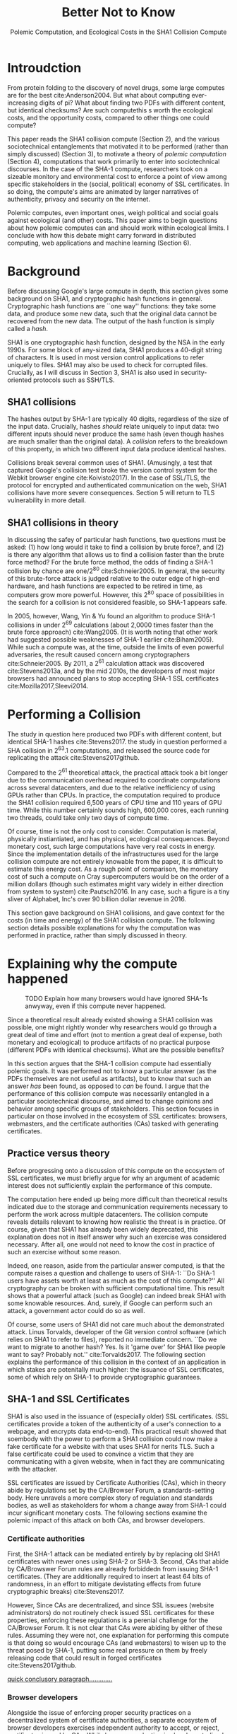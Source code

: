 :frontmatter:
#+options: toc:nil
#+LaTeX_CLASS: acmart
#+LATEX_HEADER: \usepackage{epigraph}
#+LATEX_HEADER: \input{authors}
#+LATEX_HEADER: \setcopyright{rightsretained}
#+LATEX_HEADER: \acmDOI{10.475/123_4}
#+LATEX_HEADER: \acmISBN{123-4567-24-567/08/06}
#+LATEX_HEADER: \acmConference[LIMITS '17]{ACM Limits Workshop}{June 2017}{Santa Barbara, California USA} 
#+LATEX_HEADER: \acmYear{2017}
#+LATEX_HEADER: \copyrightyear{2017}
#+LATEX_HEADER: \acmPrice{15.00}
#+TITLE: Better Not to Know
#+Author: 
#+SUBTITLE: Polemic Computation, and Ecological Costs in the SHA1 Collision Compute
#+HTML_HEAD: <link rel="stylesheet" type="text/css" href="style1.css" />
:end:

#+BEGIN_EXPORT latex
\epigraph{I insist on the fact that there is generally no growth but only a luxurious squandering of energy in every form!}{Georges Batailles, \textit{The Accursed Share}}
#+END_EXPORT

* Introudction

From protein folding to the discovery of novel drugs,
some large computes are for the best
cite:Anderson2004.
But what about computing ever-increasing digits of pi?
What about finding two PDFs with different content, but identical checksums?
Are such computethis s worth
the ecological costs, and the opportunity costs, compared to other things one could compute?

This paper reads the SHA1 collision compute (Section 2), and the various sociotechnical entanglements that motivated it to be performed (rather than simply discussed) (Section 3),
to motivate a theory of /polemic computation/ (Section 4), 
computations that
work primarily to enter into sociotechnical discourses.
In the case of the SHA-1 compute, researchers took on a sizeable monitory and environmental cost
to enforce a point of view among specific stakeholders in the (social, political) economy of SSL certificates.
In so doing, the compute's aims are animated by
larger narratives of authenticity, privacy and security on the internet.
# , animated with particular narratives and aims.
# , through the feat of the resources expended on them,

Polemic computes, even important ones, weigh political and social goals against ecological (and other) costs.
This paper aims to begin questions about how polemic computes can and should work within ecological limits.
I conclude with how this debate might carry forward in distributed computing, web applications and machine learning (Section 6).

* Background


Before discussing Google's large compute in depth,
this section gives some background on SHA1, and cryptographic hash functions in general.
Cryptographic hash functions are ``one way'' functions: 
they take some data, and produce some new data, such that the original data cannot be recovered from the new data. The output of the hash function is simply called a /hash/.

# https://www.schneier.com/blog/archives/2005/02/cryptanalysis_o.html
SHA1 is one cryptographic hash function, designed by the NSA in the early 1990s.
For some block of any-sized data, SHA1 produces a 40-digit string of characters.
It is used in most version control applications to refer uniquely to files. SHA1 may also be used to check for corrupted files. 
Crucially, as I will discuss in Section 3, SHA1 is also used in security-oriented protocols such as SSH/TLS.


** SHA1 collisions

The hashes output by SHA-1 are typically 40 digits, regardless of the size of the input data.
Crucially, hashes /should/ relate uniquely to input data: 
two different inputs should never produce the same hash (even though hashes are much smaller than the original data).
A /collision/ refers to the breakdown of this property,
in which two different input data produce identical hashes.

Collisions break several common uses of SHA1. 
(Amusingly, a test that captured Google's collision test broke the version control system for the Webkit browser engine cite:Koivisto2017).
In the case of SSL/TLS, the protocol for encrypted and authenticated communication on the web, SHA1 collisions have more severe consequences.
Section 5 will return to TLS vulnerability in more detail.

** SHA1 collisions in theory

In discussing the safey of particular hash functions, two questions must be asked:
(1) how long would it take to find a collision by brute force?, and 
(2) is there any algorithm that allows us to find a collision faster than the brute force method?
For the brute force method, the odds of finding a SHA-1 collision by chance are one/2^80
cite:Schneier2005.
In general, the security of this brute-force attack is judged relative to the outer edge of high-end hardware, and hash functions are expected to be retired in time, as computers grow more powerful.
However, this 2^80 space of possibilities in the search for a collision is not considered feasible, so SHA-1 appears safe.

In 2005, however, Wang, Yin & Yu found an algorithm to produce SHA-1 collisions in under 2^69 calculations (about 2,0000 times faster than the brute force approach)
cite:Wang2005.
(It is worth noting that other work had suggested possible weaknesses of SHA-1 earlier cite:Biham2005).
While such a compute was, at the time, outside the limits of even powerful adversaries,
the result caused concern among cryptographers cite:Schneier2005.
By 2011, a 2^61 calculation attack was discovered cite:Stevens2013a,
and by the mid 2010s, the developers of most major browsers had announced plans to stop accepting SHA-1 SSL certificates 
cite:Mozilla2017,Sleevi2014.

* Performing a Collision

The study in question here produced two PDFs with different content, but identical SHA-1 hashes
cite:Stevens2017.
the study in question performed a SHA collision in 2^63.1 computations, 
and released the source code for replicating the attack
cite:Stevens2017github.

Compared to the 2^61 theoretical attack, the practical attack took a bit longer due to the communication overhead required to coordinate computations across several datacenters, and due to the relative inefficiency of using GPUs rather than CPUs.
In practice, the computation required to produce the SHA1 collision required 6,500 years of CPU time and 110 years of GPU time. While this number certainly sounds high, 600,000 cores, each running two threads, could take only two days of compute time.

Of course, time is not the only cost to consider.
Computation is material, physically instiantiated, and has physical, ecological consequences.
Beyond monetary cost, such large computations have very real costs in energy.
Since the implementation details of the infrastructures used for the large collision compute are not entirely knowable from the paper,
it is difficult to estimate this energy cost.
As a rough point of comparison, the monetary cost of such a compute on Cray supercomputers would be on the order of a million dollars
(though such estimates might vary widely in either direction from system to system)
cite:Pautsch2016.
In any case, such a figure is a tiny sliver of Alphabet, Inc's over 90 billion dollar revenue in 2016.

This section gave background on SHA1 collisions, 
and gave context for the costs (in time and energy) of the SHA1 collision compute.
The following section details possible explanations for why the computation was performed
in practice, rather than simply discussed in theory.


* Explaining why the compute happened

#+ATTR_LATEX: :float multicolumn
#+caption: TODO Explain how many browsers would have ignored SHA-1s anwyway, even if this compute never happened.
[[./figures/browser-share.png]]

Since a theoretical result already existed showing a SHA1 collision was possible, 
one might rightly wonder why researchers would go through a great deal of time and effort
(not to mention a great deal of expense, both monetary and ecological)
to produce artifacts of no practical purpose (different PDFs with identical checksums).
What are the possible benefits?

In this section argues that
the SHA-1 collision compute had essentially polemic goals.
It was performed not to know a particular answer
(as the PDFs themselves are not useful as artifacts), 
but to know that such an answer /has/ been found,
as opposed to /can/ be found.
I argue that the performance of this collision compute
was necessarily entangled in a particular sociotechnical discourse,
and aimed to change opinions and behavior among specific groups of stakeholders.
This section focuses in particular on those involved in the ecosystem of SSL certificates: browsers, webmasters, and the certificate authorities (CAs) tasked with generating certificates.

** Practice versus theory

Before progressing onto a discussion of this compute on the ecosystem of SSL certificates,
we must briefly argue for why an argument of academic interest does not sufficiently explain the performance of this compute.

The computation here ended up being more difficult than theoretical results indicated due to the storage and communication requirements necessary to perform the work across multiple datacenters. 
The collision compute reveals details relevant
to knowing how realistic the threat is in practice. 
Of course, given that SHA1 has already been widely deprecated, this explanation does not in itself answer why such an exercise was considered necessary.
After all, one would not need to know the cost in practice of such an exercise without some reason.

Indeed, one reason, aside from the particular answer computed, is that the compute raises a question and challenge to users of SHA-1:
``Do SHA-1 users have assets worth at least as much as the cost of this compute?''
All cryptography can be broken with sufficient computational time.
This result shows that a powerful attack (such as Google) can indeed break SHA1 with some knowable resources.
And, surely, if Google can perform such an attack, a government actor could do so as well.
# Cybersecurity practice depends on navigating the costs and benefits for adversaries, and their presumed resourcefulness

Of course, some users of SHA1 did not care much about the demonstrated attack.
Linus Torvalds, developer of the Git version control software (which relies on SHA1 to refer to files), reported no immediate concern.
``Do we want to migrate to another hash? Yes. Is it 'game over' for SHA1 like people want to say? Probably not.'' cite:Torvalds2017.
The following section explains the performance of this collision in the context of 
an application in which stakes are potenitally much higher:
the issuance of SSL certificates, some of which rely on SHA-1 to provide cryptographic guarantees.

** SHA-1 and SSL Certificates

SHA1 is also used in the issuance of (especially older) SSL certificates.
(SSL certificates
provide a token of the authenticity of a user's connection to a webpage,
and encrypts data end-to-end).
This practical result showed that soembody with the power to perform a SHA1 collision could
now make a fake certificate for a website with that uses SHA1 for nerits TLS.
Such a false certificate could
be used to convince a victim that they are communicating with a given website,
when in fact they are communicating with the attacker.

SSL certificates are issued by Certificate Authorities (CAs), which in theory abide by 
regulations set by the CA/Browser Forum, a standards-setting body.
Here unravels a more complex story of regulation and standards bodies,
as well as stakeholders for whom a change away from SHA-1 could incur significant monetary costs.
The following sections examine the polemic impact of this attack on both CAs, and browser developers. 

*** Certificate authorities

First, the SHA-1 attack can be mediated entirely by
by replacing old SHA1 certificates with newer ones using SHA-2 or SHA-3.
Second, CAs that abide by CA/Browswer Forum rules are already forbiddedn from issuing SHA-1 certificates. (They are additionally required to insert at least 64 bits of randomness, in an effort to mitigate devistating effects from future cryptographic breaks) cite:Stevens2017.

However, Since CAs are decentralized, and since SSL issuees (website administrators) do not routinely check issued SSL certificates for these properties, enforcing these regulations is a perenial challenge for the CA/Browser Forum. It is not clear that CAs were abiding by either of these rules.
Assuming they were not, one explanation for performing this compute is that doing so would encourage CAs (and webmasters) to wisen up to the threat posed by SHA-1,
putting some real pressure on them by freely releasing code that could result in forged certificates cite:Stevens2017github.

_quick conclusory paragraph............._

*** Browser developers

Alongside the issue of enforcing proper security practices on a decentralized system of certificate authorities, 
a separate ecosystem of browser developers exercises independent authority to accept, or reject, certificates issued by CAs.
While browser production is also decentralized, it is less so than CAs (Figure 1).
https://w3techs.com/technologies/overview/ssl_certificate/all _pie chart of this graph....next to browser share_

According to these statistics, _the majority??????_ of browsers on the web had already agreed to stop accepting SHA-1 SSL certificates,
even before this compute took place
cite:Sleevi2014,Mozilla2017.
So, regardless of what certificate authorities do, users of these browsers would have been protected from any vulnerabilities in SHA-1, 
and the CAs would have faced additional market pressure to move away from SHA-1.

If the performance of the collision compute was not necessary to change behaviors among browser developers
(and thus to protect users),
why was it performed?
One explanation may come from the press room.
Browser developers such as Mozilla and Google have gotten flack from their decision to reject SHA-1 certificates,
given the still-theoretical nature of the hash's vulnerability.
_so, another explanation is that this thing helps their PR by bolstering their decision, making it seem more reasonable or wahtever_.
_it will probably stop such back-and-forth all together, helping ppl focus on other issues......this alone could have economic impacts within Google, Mozilla_
_at a very high level, browsers need their users to feel secure, or people will not use the web as much!!!!!!_
# While CA/B Forum had already agreed to deprecate SHA-1 for new certificates, it definitely bolsters the public position that Google had already taken 
# that we should move away from trusting this algorithm. Firefox was, without any knowledge of this research, moving to mark SHA-1 certs as insecure, 
# but it'll help Mozilla on the pushback they may receive about that decision. Articles continued to be written about whether Google and others were right in 
# taking a hard line position against SHA-1, and "we showed an actual collision" is a strong piece of evidence for that debate. I don't know that it'll 
# persuade people who had economic reasons for hoping we could continue SHA-1 certificate distribution for another year or whatever, 
# but it certainly helps in the blogosphere/newsroom debate.

** TODO Extravegance, power

# I can't believe how much computation Google spent on this. and why? the people who need to get the message - use sha-256 - have already got it, and hung up the phone. and the people who haven't gotten the message, is this really going to convince them? admittedly i don't know what i don't know w/r/t how this demo is supposed to affect industry practice, but the energy that must have gone into this absurd PDF compute makes me shudder. ----me

The SHA-1 collision demonstrated an attack feasible only for highly resourceful actors (for now). 
Such actors might be a government or, apparently, Google.
Thus, this collision demonstrated not only the considerable resources required to exploit _[]_'s theoretical result,
but the vast resources that Google must have, if it is able to spend so heavily on a project with essentially polemic aims.

One explanation is that this computation had the ulterior polemic aim of demonstrating Google's vast resources.
_demonstration of brute strength.........................and thus power_

_or, alternatively,_
By Bataille's theory of consumption _[]_, some share of all economic activity must be spent without gain 
_1 more sentence here, about extravegance....._.


* The polemics of actually doing

The prior section gave sociotechnical context for the performance of the SHA-1 collision compute,
giving many explanations across a wide variety of contexts.
However, as of now, we lack a theory for systematically typifying these disparate explanations.
In this section, I propose a definition of /polemic computation/ to describe motivations for performing computes such as those above (Section 5.1).
Namely, we propose that some computation is performed because there is a polemic power to doing so, 
and that the material resources expended on such a computation take agency in particular sociotechnical debates.
We tie this theory to that of charismatic technology (Section 5.2)
and to critical design (Section 5.3)
in centering the material nature of performed computation
in describing its agential power in sociotechnical discourses.

** Defining polemic computation

This paper defines /polemic computation/ 
as a computation enacted (rather than discussed)
in order to forward an argument or ideology.
Crucially, computations are material artifacts, 
produced in time and energy 
cite:Dourish2011a.
Additionally,
their performance or enactment requires 
specialized technical expertise in the form of labor.
Polemic computes are at once feats and artifacts, which act
as an agent in technosocial debates cite:Ames2015.

The following sections relate this theory of polemic computations
to other theories of charismatic technology and critical design,
highlighting the relevant differences between our theories and these. 

** Charismatic technology

Indeed, polemic computation can be said to ``work'' in part 
because it is animated by ideological frameworks.
In the case of the SHA-1 computation,
ideals that web communications /should/ be private and authenticated
very much animate the particular computations that occurred.
These ideals become especially clear when one examines the motivations for actually performing the compute,
even though they were already discussed in theory.

Polemic computation draws srongly to Ames' theory of /charismatic technology/
cite:Ames2015.
Drawing on actor-network theory, charismatic technology would ascribe the very artifact of the computation
(a material artifact produced by material means cite:Dourish2011a,,Bennett2013a)
agency in the technosocial discourses around privacy and security.
Indeed, much like in Ames case of the One Laptop Per Child project,
polemic computation aims to change behavior and beliefs among specific stakeholders in specific debates.

_power, about power indeed power plays in here as the resources are a "feat" for which uch power is required..........works in th polemic debate............_

However, in contrast to charismatic technology, polemic computation 
centers the material act of computing as a /feat/ with costs in time and energy.
In energy, computation expends valuable and scarce ecological resources cite:SixSilberman2015.
In time and energy, computational incurs opportunity costs, through answers that could have been computed but were not.
Rather than computing answers, polemic computation uses the material feat of expenditutre
to work as an agent in technosocial discourse.

** Critical design

Another strand of research that explicitly centers the agency of technological artifacts
is critical design cite:Dunne2001.
Critical design seeks to harness the agency of technical artifacts 
to challenge assumptions or surface lurking cultural narratives.
In many ways, polemic computation serves as a critical artifact.
The SHA-1 collision compute, for example, 
called out the poor security practices of many certificate authorities.
Specifically, the material production of the computation,
combined with its almost satirical nature (the compute produced PDFs),
acted to /define/ what is and is not a poor security practice for certificate authorities.
Much in the tradition of critical design
used its material power cite:Bennett2013a along with a touch of humor to enter into technosocial debates and imaginaries.


* Ecological Risks, Polemic Rewards

The prior section outlined explanations for why the SHA1 compute was performed, 
and proposed a theory of polemic computation typifying such explanations.
A separate question that I have not yet addressed 
is whether or not the compute /should/ have been performed,
given the ecological costs (energy and CO2), and the opportunity costs (what else could they could have computed instead, e.g. protein folding). 

More generally, in the case of computations with polemic aims,
how do we decide when to compute?
How can we weigh costs (of all sorts) against the potential (polemic) benefits?
This question could be framed from both an ethical perspective, 
and from an econometric one.

In this section, I outline a few kinds of large compute projects, 
highlighting ways in which they could be considered polemic,
and surfacing the field of risks (and rewards) associated with each.
In general, future work should explore the space of risks and rewards
associated with polemic computes from a variety of ethical, legal and economic standpoints.

** Volunteer distributed computing projects

Some projects have aimed to perform large computations by distributing the work across multiple machines,
particularly commodity hardware supplied by volunteers.
A popular platform, BOINC (Berkeley Open Infrastructure for Network Computing)
allows projects to utilize a vast network of volunteers' computing time, 
for example, when their laptop is idle, as a screensaver
cite:Anderson2004.
The power of this approach lies in its ability to scale ``horizontally,''
across a wide variety of readily-accessible (and widely deployed) machines.

However, individual machines may not be as efficient in power 
as large-scale server farms.
Additional costs in energy are incurred by added network transmissions,
and the generally lower power-efficiency of commodity devices.
These projects reduce capital overhead for those running the compute,
but may exarcerbate ecological risks.
# so, let's not decentarlize everything...some things it makes ecological sense to centralize

Future work might examine volunteer computing projects through the lens of polemic computation.
Projects like SETI (Search for Extraterrestrial Intelligence at Home), which have users perform fast fourier transforms on billions of hours of radio recordings,
serve as much to engage in discourses around science and the public as they do to produce useable data 
cite:Anderson2004.
The computational work (and associated costs) might be fruitfully examined to other distributed projects, 
such as protein folding.

# Cryptocurrencies present another class of distributed computing projects.
# Proof of work schemes allow peers to perform computationally intensive tasks,
# which give the currency a scarcity _[]_. 
# The value of cryptocurrencies are tightly linked to the cost of particular computations,
# and is thus limited by the capital cost of energy.
# Since computation has the explicit use of constructing or making legible the value of a currency, 
# it is difficult to evaluate such work as purely polemic.
# However, th

** Web applications as supercomputation

Web applications share some properties with the volunteer distributed computing applications mentioned above.
Much computation is offloaded onto commdity clients, such as mobile phone apps or web browsers.
Consumers of these applications trade their computational time, and electricity, in exchange for the service.
Consider netflix, which retains a centralized system of indexing and content delivery,
but offloads to consumers the processing associated with watching videos 
(downloading videos, along with decrypting the digital rights management, decoding the video format, and finally playing the video and audio).

Future work might exammine the motivations for architectural decisions in web applications through 
the polemics around Web 2.0 
cite:Scholz2008,
examining how discourse around ``thin clients'' and ``the cloud''
interact with technical constraints
to influence decisions in where processing takes place.
Such polemic decisions may have real ecological consequences.


** Rise of machine learning

Some work in machine learning blurs the line 
between polemic intent and answer-finding.
Image recognition benchmarks provide one example of this phenomenon:
while a good image recognition algorithm certainly /can/ have intrinsic value in other domains 
(e.g, in transfer learning cite:Jean2016f),
the production of such an algorithm is often incidental to the production of the benchmark.
Benchmarks serve to mark or legitmize the algorithm's architecture (especially in the case of neural nets)
for the classification problem.

Meanwhile, contemporary machine learning techniques, especially the training of neural nets, 
require a tremendous amount of computation, and therefore a large expenditure of energy.
Thus, when training algorithms in a computationally complex way,
we must ask questions about the costs (and motivations) for doing so.
Future work could raise questions about the polemics involved
with particular attempts to train deep learning algorithms,
examining their ecological costs against the sociotechnical goals 
of performance in particular competitions, or against particular benchmarks cite:SixSilberman2015.


* Conclusion

Using the example of a relatively modest large-scale compute,
this paper highlights broader tensions about when and when not to compute.
In the case of polemic computation, the social rewards are always unclear.
Future work should consider broadly what we can we do to hedge our risks, 
not just in time and captial,
but in ecological cost.
We will only have more things to compute,
and more things to compute them with,
but how to select which to expend our increasingly precious resources on, 
how to use restraint?


* Acknowledgements
Morgan Aimes, Nick Doty, Anette Greiner, Sebastian Benthall

\bibliographystyle{ACM-Reference-Format}
\bibliography{refs}
